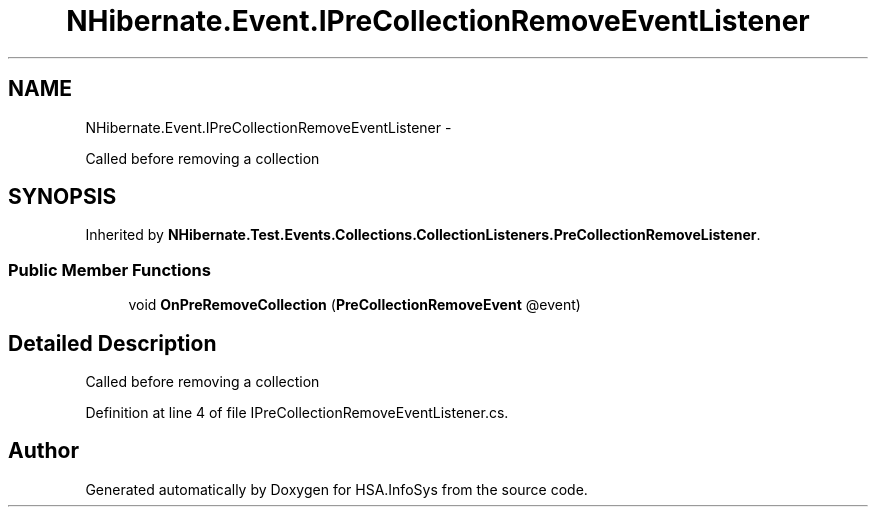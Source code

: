 .TH "NHibernate.Event.IPreCollectionRemoveEventListener" 3 "Fri Jul 5 2013" "Version 1.0" "HSA.InfoSys" \" -*- nroff -*-
.ad l
.nh
.SH NAME
NHibernate.Event.IPreCollectionRemoveEventListener \- 
.PP
Called before removing a collection  

.SH SYNOPSIS
.br
.PP
.PP
Inherited by \fBNHibernate\&.Test\&.Events\&.Collections\&.CollectionListeners\&.PreCollectionRemoveListener\fP\&.
.SS "Public Member Functions"

.in +1c
.ti -1c
.RI "void \fBOnPreRemoveCollection\fP (\fBPreCollectionRemoveEvent\fP @event)"
.br
.in -1c
.SH "Detailed Description"
.PP 
Called before removing a collection 


.PP
Definition at line 4 of file IPreCollectionRemoveEventListener\&.cs\&.

.SH "Author"
.PP 
Generated automatically by Doxygen for HSA\&.InfoSys from the source code\&.
